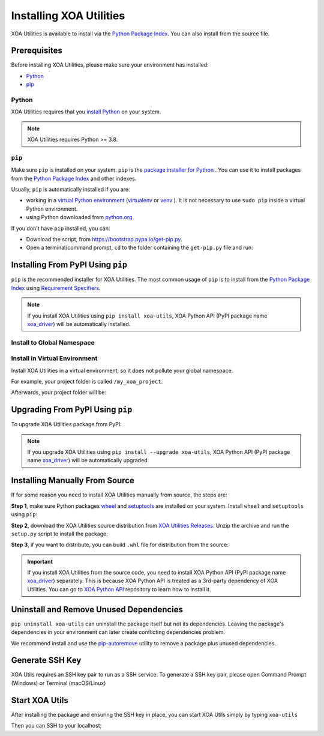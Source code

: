 Installing XOA Utilities
========================

XOA Utilities is available to install via the `Python Package Index <https://pypi.org/>`_. You can also install from the source file.

Prerequisites
-------------

Before installing XOA Utilities, please make sure your environment has installed:
    
* `Python`_
* `pip`_

Python
^^^^^^

XOA Utilities requires that you `install Python <https://realpython.com/installing-python/>`_  on your system.

.. note:: 

    XOA Utilities requires Python >= 3.8.

``pip``
^^^^^^^

Make sure ``pip`` is installed on your system. ``pip`` is the `package installer for Python <https://packaging.python.org/guides/tool-recommendations/>`_ . You can use it to install packages from the `Python Package Index <https://pypi.org/>`_  and other indexes.

Usually, ``pip`` is automatically installed if you are:

* working in a `virtual Python environment <https://packaging.python.org/en/latest/tutorials/installing-packages/#creating-and-using-virtual-environments>`_ (`virtualenv <https://virtualenv.pypa.io/en/latest/#>`_ or `venv <https://docs.python.org/3/library/venv.html>`_ ). It is not necessary to use ``sudo pip`` inside a virtual Python environment.
* using Python downloaded from `python.org <https://www.python.org/>`_ 

If you don't have ``pip`` installed, you can:

* Download the script, from https://bootstrap.pypa.io/get-pip.py.
* Open a terminal/command prompt, ``cd`` to the folder containing the ``get-pip.py`` file and run:

.. tab:: Windows

    .. code-block:: doscon
        :caption: Install pip in Windows environment.

        > py get-pip.py

.. tab:: macOS/Linux

    .. code-block:: console
        :caption: Install pip in macOS/Linux environment.

        $ python3 get-pip.py

.. seealso::

    Read more details about this script in `pypa/get-pip <https://github.com/pypa/get-pip>`_.

    Read more about installation of ``pip`` in `pip installation <https://pip.pypa.io/en/stable/installation/>`_.


Installing From PyPI Using ``pip``
----------------------------------

``pip`` is the recommended installer for XOA Utilities. The most common usage of ``pip`` is to install from the `Python Package Index <https://pypi.org/>`_ using `Requirement Specifiers <https://pip.pypa.io/en/stable/cli/pip_install/#requirement-specifiers>`_.

.. note::
    
    If you install XOA Utilities using ``pip install xoa-utils``, XOA Python API (PyPI package name `xoa_driver <https://pypi.org/project/xoa-python-api/>`_) will be automatically installed.


.. _install_core_global:

Install to Global Namespace
^^^^^^^^^^^^^^^^^^^^^^^^^^^

.. tab:: Windows
    :new-set:

    .. code-block:: doscon
        :caption: Install XOA Utilities in Windows environment from PyPI.

        > pip install xoa-utils            # latest version
        > pip install xoa-utils==1.0.0     # specific version
        > pip install xoa-utils>=1.0.0     # minimum version

.. tab:: macOS/Linux

    .. code-block:: console
        :caption: Install XOA Utilities in macOS/Linux environment from PyPI.

        $ pip install xoa-utils            # latest version
        $ pip install xoa-utils==1.0.0     # specific version
        $ pip install xoa-utils>=1.0.0     # minimum version


.. _install_core_venv:

Install in Virtual Environment
^^^^^^^^^^^^^^^^^^^^^^^^^^^^^^

Install XOA Utilities in a virtual environment, so it does not pollute your global namespace. 

For example, your project folder is called ``/my_xoa_project``.

.. tab:: Windows

    .. code-block:: doscon
        :caption: Install XOA Utilities in a virtual environment in Windows from PyPI.

        [my_xoa_project]> python -m venv .\env
        [my_xoa_project]> .env\Scripts\activate

        (env) [my_xoa_project]> pip install xoa-utils         # latest version
        (env) [my_xoa_project]> pip install xoa-utils==1.0.0  # specific version
        (env) [my_xoa_project]> pip install xoa-utils>=1.0.0  # minimum version

.. tab:: macOS/Linux

    .. code-block:: console
        :caption: Install XOA Utilities in a virtual environment in macOS/Linux from PyPI.

        [my_xoa_project]$ python3 -m venv ./env
        [my_xoa_project]$ source ./env/bin/activate

        (env) [my_xoa_project]$ pip install xoa-utils         # latest version
        (env) [my_xoa_project]$ pip install xoa-utils==1.0.0  # specific version
        (env) [my_xoa_project]$ pip install xoa-utile>=1.0.0 # minimum version

Afterwards, your project folder will be:

.. code-block::
    :caption: After creating Python virtual environment

    /my_xoa_project
        |
        |- env

.. seealso::

    * `Virtual Python environment <https://packaging.python.org/en/latest/tutorials/installing-packages/#creating-and-using-virtual-environments>`_
    * `virtualenv <https://virtualenv.pypa.io/en/latest/#>`_
    * `venv <https://docs.python.org/3/library/venv.html>`_


Upgrading From PyPI Using ``pip``
---------------------------------

To upgrade XOA Utilities package from PyPI:

.. tab:: Windows
    :new-set:
    
    .. code-block:: doscon
        :caption: Upgrade XOA Utilities in Windows environment from PyPI.

        > pip install xoa-utils --upgrade

.. tab:: macOS/Linux

    .. code-block:: console
        :caption: Upgrade XOA Utilities in macOS/Linux environment from PyPI.

        $ pip install xoa-utils --upgrade


.. note::
    
    If you upgrade XOA Utilities using ``pip install --upgrade xoa-utils``, XOA Python API (PyPI package name `xoa_driver <https://pypi.org/project/xoa-python-api/>`_) will be automatically upgraded.


Installing Manually From Source
-------------------------------

If for some reason you need to install XOA Utilities manually from source, the steps are:

**Step 1**, make sure Python packages `wheel <https://wheel.readthedocs.io/en/stable/>`_ and  `setuptools <https://setuptools.pypa.io/en/latest/index.html>`_ are installed on your system. Install ``wheel`` and ``setuptools`` using ``pip``:

.. tab:: Windows
    :new-set:

    .. code-block:: doscon
        :caption: Install ``wheel`` and ``setuptools`` in Windows environment.

        > pip install wheel setuptools

.. tab:: macOS/Linux

    .. code-block:: console
        :caption: Install ``wheel`` and ``setuptools`` in macOS/Linux environment.

        $ pip install wheel setuptools

**Step 2**, download the XOA Utilities source distribution from `XOA Utilities Releases <https://github.com/xenanetworks/open-automation-core/releases>`_. Unzip the archive and run the ``setup.py`` script to install the package:

.. tab:: Windows
    :new-set:

    .. code-block:: doscon
        :caption: Install XOA Utilities in Windows environment from source.

        [xoa_core]> python setup.py install

.. tab:: macOS/Linux

    .. code-block:: console
        :caption: Install XOA Utilities in macOS/Linux environment from source.

        [xoa_core]$ python3 setup.py install


**Step 3**, if you want to distribute, you can build ``.whl`` file for distribution from the source:

.. tab:: Windows
    :new-set:

    .. code-block:: doscon
        :caption: Build XOA Utilities wheel in Windows environment for distribution.

        [xoa_core]> python setup.py bdist_wheel

.. tab:: macOS/Linux

    .. code-block:: console
        :caption: Build XOA Utilities wheel in macOS/Linux environment for distribution.

        [xoa_core]$ python3 setup.py bdist_wheel

.. important::

    If you install XOA Utilities from the source code, you need to install XOA Python API (PyPI package name `xoa_driver <https://pypi.org/project/xoa-python-api/>`_) separately. This is because XOA Python API is treated as a 3rd-party dependency of XOA Utilities. You can go to `XOA Python API <https://github.com/xenanetworks/open-automation-python-api>`_ repository to learn how to install it.


Uninstall and Remove Unused Dependencies
----------------------------------------

``pip uninstall xoa-utils`` can uninstall the package itself but not its dependencies. Leaving the package's dependencies in your environment can later create conflicting dependencies problem.

We recommend install and use the `pip-autoremove <https://github.com/invl/pip-autoremove>`_ utility to remove a package plus unused dependencies.

.. tab:: Windows
    :new-set:

    .. code-block:: doscon
        :caption: Uninstall XOA Utilities in Windows environment.

        > pip install pip-autoremove
        > pip-autoremove xoa-utils -y

.. tab:: macOS/Linux

    .. code-block:: console
        :caption: Uninstall XOA Utilities in macOS/Linux environment.

        $ pip install pip-autoremove
        $ pip-autoremove xoa-utils -y

.. seealso::

    See the `pip uninstall <https://pip.pypa.io/en/stable/cli/pip_uninstall/#pip-uninstall>`_ reference.

    See `pip-autoremove <https://github.com/invl/pip-autoremove>`_ usage.


Generate SSH Key
------------------

XOA Utils requires an SSH key pair to run as a SSH service. To generate a SSH key pair, please open Command Prompt (Windows) or Terminal (macOS/Linux)

.. tab:: Windows
    :new-set:

    .. code-block:: doscon
        :caption: Generate SSH key in Windows environment.

        > ssh-keygen -t rsa

    The key pair will be stored in C:\Users\YOU\.ssh


.. tab:: macOS/Linux

    .. code-block:: console
        :caption: Generate SSH key in macOS/Linux environment.

        $ ssh-keygen -t rsa
    
    The key pair will be stored in /Users/YOU/.ssh


.. seealso::

    You can read more about `Generating SSH Key <https://docs.github.com/en/authentication/connecting-to-github-with-ssh/generating-a-new-ssh-key-and-adding-it-to-the-ssh-agent#generating-a-new-ssh-key>`_ 


Start XOA Utils
---------------

After installing the package and ensuring the SSH key in place, you can start XOA Utils simply by typing ``xoa-utils``

.. tab:: Windows
    :new-set:

    .. code-block:: doscon
        :caption: Start XOA Utils SSH service.

        > xoa-utils

        > Xena SSH running on 0.0.0.0:66


.. tab:: macOS/Linux

    .. code-block:: console
        :caption: Start XOA Utils SSH service.

        $ xoa-utils

        $ Xena SSH running on 0.0.0.0:66



Then you can SSH to your localhost:

.. tab:: Windows
    :new-set:

    .. code-block:: doscon
        :caption: SSH to XOA Utils service.

        > ssh yourname@localhost -p 66

        Welcome to Xena SSH server, yourname!

        xoa-utils > 


.. tab:: macOS/Linux

    .. code-block:: console
        :caption: SSH to XOA Utils service.

        $ ssh yourname@localhost -p 66

        Welcome to Xena SSH server, yourname!

        xoa-utils > 


